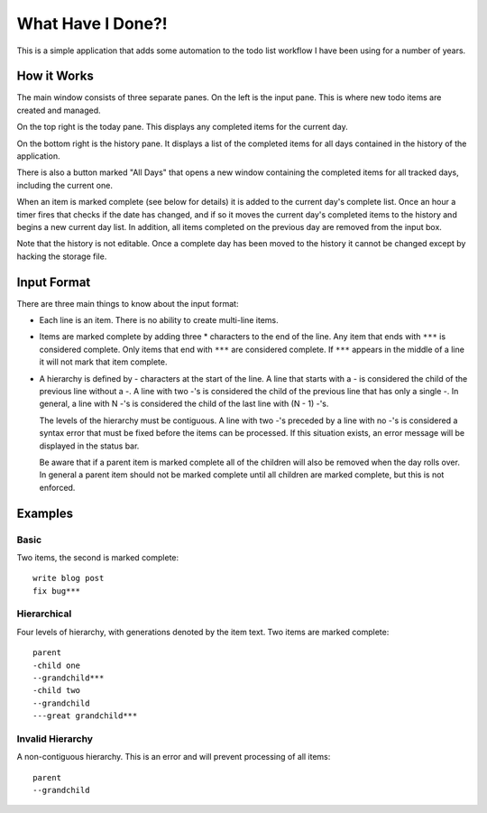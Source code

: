 What Have I Done?!
------------------

This is a simple application that adds some automation to the todo list
workflow I have been using for a number of years.

How it Works
============

The main window consists of three separate panes.  On the left is the input
pane.  This is where new todo items are created and managed.

On the top right is the today pane.  This displays any completed items for the
current day.

On the bottom right is the history pane.  It displays a list of the completed
items for all days contained in the history of the application.

There is also a button marked "All Days" that opens a new window containing
the completed items for all tracked days, including the current one.

When an item is marked complete (see below for details) it is added to the
current day's complete list.  Once an hour a timer fires that checks if the
date has changed, and if so it moves the current day's completed items to the
history and begins a new current day list.  In addition, all items completed
on the previous day are removed from the input box.

Note that the history is not editable.  Once a complete day has been moved to
the history it cannot be changed except by hacking the storage file.

Input Format
============

There are three main things to know about the input format:

* Each line is an item.  There is no ability to create multi-line items.

* Items are marked complete by adding three * characters to the end of the
  line.  Any item that ends with ``***`` is considered complete.  Only items
  that end with ``***`` are considered complete.  If ``***`` appears in the middle
  of a line it will not mark that item complete.

* A hierarchy is defined by - characters at the start of the line.  A line
  that starts with a - is considered the child of the previous line without
  a -.  A line with two -'s is considered the child of the previous line that
  has only a single -.  In general, a line with N -'s is considered the child
  of the last line with (N - 1) -'s.

  The levels of the hierarchy must be contiguous.  A line with two -'s preceded
  by a line with no -'s is considered a syntax error that must be fixed before
  the items can be processed.  If this situation exists, an error message will
  be displayed in the status bar.

  Be aware that if a parent item is marked complete all of the children will
  also be removed when the day rolls over.  In general a parent item should
  not be marked complete until all children are marked complete, but this is
  not enforced.

Examples
========

Basic
#####

Two items, the second is marked complete::

    write blog post
    fix bug***

Hierarchical
############

Four levels of hierarchy, with generations denoted by the item text.  Two
items are marked complete::

    parent
    -child one
    --grandchild***
    -child two
    --grandchild
    ---great grandchild***

Invalid Hierarchy
#################

A non-contiguous hierarchy.  This is an error and will prevent processing of
all items::

    parent
    --grandchild
